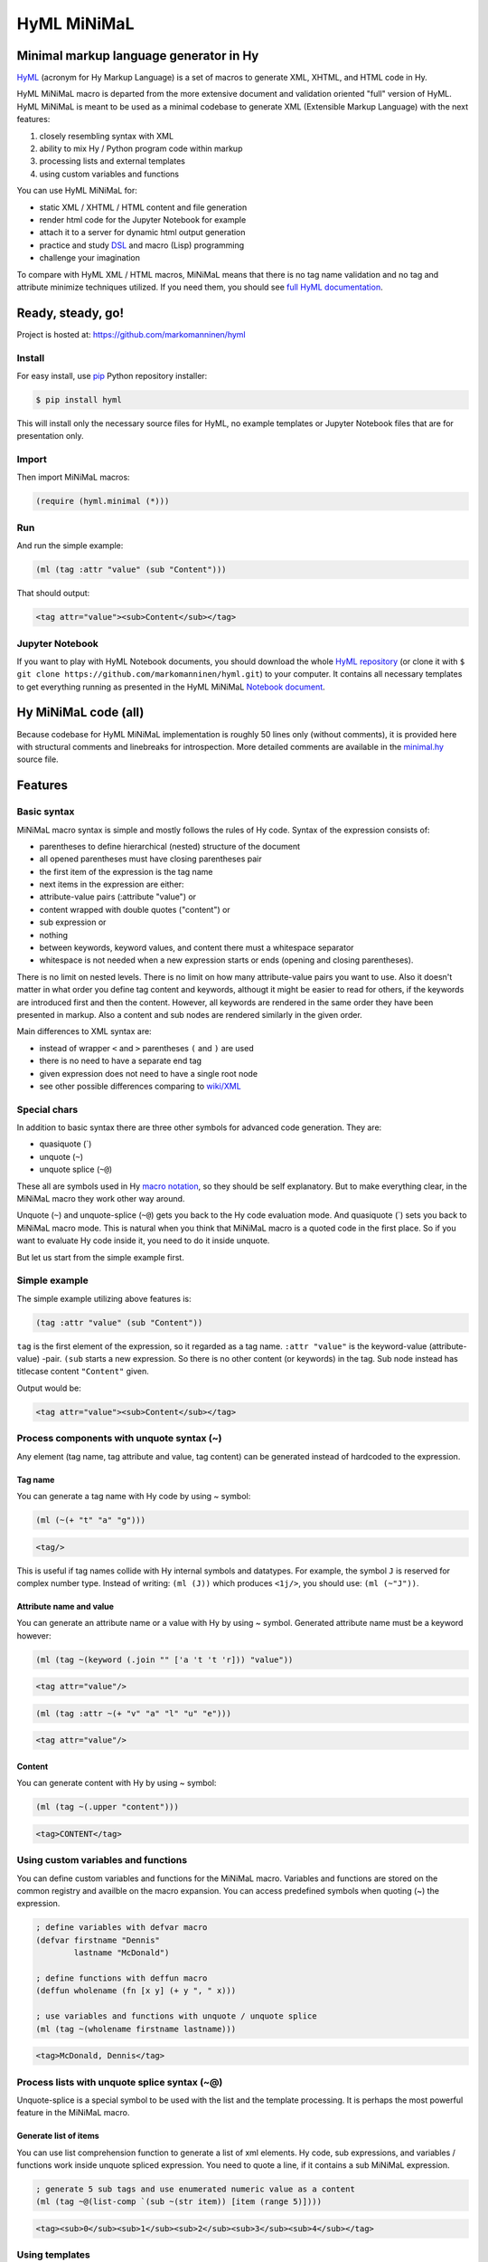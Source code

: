 
HyML MiNiMaL
============

Minimal markup language generator in Hy
---------------------------------------

`HyML <https://github.com/markomanninen/hyml>`__ (acronym for Hy Markup
Language) is a set of macros to generate XML, XHTML, and HTML code in
Hy.

HyML MiNiMaL macro is departed from the more extensive document and
validation oriented "full" version of HyML. HyML MiNiMaL is meant to be
used as a minimal codebase to generate XML (Extensible Markup Language)
with the next features:

1. closely resembling syntax with XML
2. ability to mix Hy / Python program code within markup
3. processing lists and external templates
4. using custom variables and functions

You can use HyML MiNiMaL for:

-  static XML / XHTML / HTML content and file generation
-  render html code for the Jupyter Notebook for example
-  attach it to a server for dynamic html output generation
-  practice and study
   `DSL <https://en.wikipedia.org/wiki/Domain-specific_language>`__ and
   macro (Lisp) programming
-  challenge your imagination

To compare with HyML XML / HTML macros, MiNiMaL means that there is
no tag name validation and no tag and attribute minimize techniques
utilized. If you need them, you should see `full HyML
documentation <http://hyml.readthedocs.io/en/latest/#>`__.

Ready, steady, go!
------------------

Project is hosted at: https://github.com/markomanninen/hyml

Install
~~~~~~~

For easy install, use
`pip <https://pip.pypa.io/en/stable/installing/>`__ Python repository
installer:

.. code-block:: shell

    $ pip install hyml

This will install only the necessary source files for HyML, no example
templates or Jupyter Notebook files that are for presentation only.

Import
~~~~~~

Then import MiNiMaL macros:

.. code-block:: hylang

    (require (hyml.minimal (*)))

Run
~~~

And run the simple example:

.. code-block:: hylang

    (ml (tag :attr "value" (sub "Content")))

That should output:

.. code-block:: xml

    <tag attr="value"><sub>Content</sub></tag>

Jupyter Notebook
~~~~~~~~~~~~~~~~

If you want to play with HyML Notebook documents, you should download
the whole `HyML
repository <https://github.com/markomanninen/hyml/archive/master.zip>`__
(or clone it with
``$ git clone https://github.com/markomanninen/hyml.git``) to your
computer. It contains all necessary templates to get everything running
as presented in the HyML MiNiMaL `Notebook document <http://nbviewer.jupyter.org/github/markomanninen/hyml/blob/master/HyML%20-%20Minimal.ipynb>`__.

Hy MiNiMaL code (all)
---------------------

Because codebase for HyML MiNiMaL implementation is roughly 50 lines
only (without comments), it is provided here with structural comments and 
linebreaks for introspection. More detailed comments are available in the
`minimal.hy <https://github.com/markomanninen/hyml/blob/master/hyml/minimal.hy>`__
source file.

.. code-block:: hylang
   :linenos:

    (eval-and-compile
      ; eval and compile variables, constants and functions for ml, defvar, deffun, and include macros

      ; global registry for variables and functions
      (setv variables-and-functions {})

      ; internal constants
      (def **keyword** "keyword")
      (def **unquote** "unquote")
      (def **splice** "unquote_splice")
      (def **unquote-splice** (, **unquote** **splice**))

      ; detach keywords and content from code expression
      (defn get-content-attributes [code]
        (setv content [] attributes [] kwd None)
        (for [item code]
             (do (if (and (= (first item) **unquote**)
                          (= (first (second item)) **keyword**))
                     (setv item (eval (second item))))
                 (if-not (keyword? item)
                   (if (none? kwd)
                       (.append content (parse-mnml item))
                       (.append attributes (, kwd (parse-mnml item)))))
                 (if (keyword? item) (setv kwd item) (setv kwd None))))
        (, content attributes))

      ; recursively parse expression
      (defn parse-mnml [code] 
        (if (coll? code)
            (do (setv tag (catch-tag (first code)))
                (if (in tag **unquote-splice**)
                    (if (= tag **unquote**)
                        (str (eval (second code) variables-and-functions))
                        (.join "" (map parse-mnml (eval (second code) variables-and-functions))))
                    (do (setv (, content attributes) (get-content-attributes (drop 1 code)))
                        (+ (tag-start tag attributes (empty? content))
                           (if (empty? content) ""
                               (+ (.join "" (map str content)) (+ "</" tag ">")))))))
            (if (none? code) "" (str code))))

      ; detach tag from expression
      (defn catch-tag [code]
        (if (and (iterable? code) (= (first code) **unquote**))
            (eval (second code))
            (try (name (eval code))
                 (except (e Exception) (str code)))))

      ; concat attributes
      (defn tag-attributes [attr]
        (if (empty? attr) ""
            (+ " " (.join " " (list-comp
              (% "%s=\"%s\"" (, (name kwd) (name value))) [[kwd value] attr])))))

      ; create start tag
      (defn tag-start [tag-name attr short]
        (+ "<" tag-name (tag-attributes attr) (if short "/>" ">"))))

    ; global variable registry handler
    (defmacro defvar [&rest args]
      (setv l (len args) i 0)
      (while (< i l) (do
        (assoc variables-and-functions (get args i) (get args (inc i)))
        (setv i (+ 2 i)))))

    ; global function registry handler
    (defmacro deffun [name func]
      (assoc variables-and-functions name (eval func)))

    ; include functionality for template engine
    (defmacro include [template]
      `(do (import [hy.importer [tokenize]])
           (with [f (open ~template)]
             (tokenize (+ "~@`(" (f.read) ")")))))

    ; main MiNiMaL macro to be used. passes code to parse-mnml
    (defmacro ml [&rest code]
      (.join "" (map parse-mnml code)))


Features
--------

Basic syntax
~~~~~~~~~~~~

MiNiMaL macro syntax is simple and mostly follows the rules of Hy
code. Syntax of the expression consists of:

-  parentheses to define hierarchical (nested) structure of the document
-  all opened parentheses must have closing parentheses pair
-  the first item of the expression is the tag name
-  next items in the expression are either:
-  attribute-value pairs (:attribute "value") or
-  content wrapped with double quotes ("content") or
-  sub expression or
-  nothing
-  between keywords, keyword values, and content there must a whitespace
   separator
-  whitespace is not needed when a new expression starts or ends
   (opening and closing parentheses).

There is no limit on nested levels. There is no limit on how many
attribute-value pairs you want to use. Also it doesn't matter in what
order you define tag content and keywords, althougt it might be easier
to read for others, if the keywords are introduced first and then the
content. However, all keywords are rendered in the same order they have
been presented in markup. Also a content and sub nodes are rendered
similarly in the given order.

Main differences to XML syntax are:

-  instead of wrapper ``<`` and ``>`` parentheses ``(`` and ``)`` are
   used
-  there is no need to have a separate end tag
-  given expression does not need to have a single root node
-  see other possible differences comparing to
   `wiki/XML <https://en.wikipedia.org/wiki/XML#Well-formedness_and_error-handling>`__

Special chars
~~~~~~~~~~~~~

In addition to basic syntax there are three other symbols for advanced
code generation. They are:

-  quasiquote (\`)
-  unquote (``~``)
-  unquote splice (``~@``)

These all are symbols used in Hy `macro
notation <http://docs.hylang.org/en/latest/language/api.html#quasiquote>`__,
so they should be self explanatory. But to make everything clear, in the
MiNiMaL macro they work other way around.

Unquote (``~``) and unquote-splice (``~@``) gets you back to the Hy code
evaluation mode. And quasiquote (\`) sets you back to MiNiMaL macro
mode. This is natural when you think that MiNiMaL macro is a quoted
code in the first place. So if you want to evaluate Hy code inside it,
you need to do it inside unquote.

But let us start from the simple example first.

Simple example
~~~~~~~~~~~~~~

The simple example utilizing above features is:

.. code-block:: hylang

    (tag :attr "value" (sub "Content"))

``tag`` is the first element of the expression, so it regarded as a tag
name. ``:attr "value"`` is the keyword-value (attribute-value) -pair.
``(sub`` starts a new expression. So there is no other content (or
keywords) in the tag. Sub node instead has titlecase content
``"Content"`` given.

Output would be:

.. code-block:: xml

    <tag attr="value"><sub>Content</sub></tag>

Process components with unquote syntax (~)
~~~~~~~~~~~~~~~~~~~~~~~~~~~~~~~~~~~~~~~~~~

Any element (tag name, tag attribute and value, tag content) can be generated instead of hardcoded to the expression.

Tag name
^^^^^^^^

You can generate a tag name with Hy code by using ~ symbol:

.. code-block:: hylang

    (ml (~(+ "t" "a" "g")))




.. code-block:: xml

    <tag/>



This is useful if tag names collide with Hy internal symbols and
datatypes. For example, the symbol ``J`` is reserved for complex number
type. Instead of writing: ``(ml (J))`` which produces ``<1j/>``, you
should use: ``(ml (~"J"))``.

Attribute name and value
^^^^^^^^^^^^^^^^^^^^^^^^

You can generate an attribute name or a value with Hy by using ~ symbol.
Generated attribute name must be a keyword however:

.. code-block:: hylang

    (ml (tag ~(keyword (.join "" ['a 't 't 'r])) "value"))




.. code-block:: xml

    <tag attr="value"/>



.. code-block:: hylang

    (ml (tag :attr ~(+ "v" "a" "l" "u" "e")))




.. code-block:: xml

    <tag attr="value"/>



Content
^^^^^^^

You can generate content with Hy by using ~ symbol:

.. code-block:: hylang

    (ml (tag ~(.upper "content")))




.. code-block:: xml

    <tag>CONTENT</tag>



Using custom variables and functions
~~~~~~~~~~~~~~~~~~~~~~~~~~~~~~~~~~~~

You can define custom variables and functions for the MiNiMaL macro.
Variables and functions are stored on the common registry and availble
on the macro expansion. You can access predefined symbols when quoting
(~) the expression.

.. code-block:: hylang

    ; define variables with defvar macro
    (defvar firstname "Dennis"
            lastname "McDonald")

    ; define functions with deffun macro
    (deffun wholename (fn [x y] (+ y ", " x)))

    ; use variables and functions with unquote / unquote splice
    (ml (tag ~(wholename firstname lastname)))




.. code-block:: xml

    <tag>McDonald, Dennis</tag>



Process lists with unquote splice syntax (~@)
~~~~~~~~~~~~~~~~~~~~~~~~~~~~~~~~~~~~~~~~~~~~~

Unquote-splice is a special symbol to be used with the list and the
template processing. It is perhaps the most powerful feature in the
MiNiMaL macro.

Generate list of items
^^^^^^^^^^^^^^^^^^^^^^

You can use list comprehension function to generate a list of xml
elements. Hy code, sub expressions, and variables / functions work
inside unquote spliced expression. You need to quote a line, if it
contains a sub MiNiMaL expression.

.. code-block:: hylang

    ; generate 5 sub tags and use enumerated numeric value as a content
    (ml (tag ~@(list-comp `(sub ~(str item)) [item (range 5)])))




.. code-block:: xml

    <tag><sub>0</sub><sub>1</sub><sub>2</sub><sub>3</sub><sub>4</sub></tag>



Using templates
~~~~~~~~~~~~~~~

Let us first show the template content existing in the external file:

.. code-block:: hylang

    (with [f (open "note.hy")] (print (f.read)))


.. code-block:: hylang

    (note :src "https://www.w3schools.com/xml/note.xml"
      (to ~to)
      (from ~from)
      (heading ~heading)
      (body ~body))
    

Then we will define variables and a function to be used inside
MiNiMaL macro:

.. code-block:: hylang

    (defvar to "Tove"
            from "Jani"
            heading "Reminder"
            body "Don't forget me this weekend!")

And finally include and render the template:

.. code-block:: hylang

    (import (hyml.helpers (indent)))
    (print (indent (ml ~@(include "note.hy"))))


.. code-block:: xml

    <note src="https://www.w3schools.com/xml/note.xml">
    	<to>Tove</to>
    	<from>Jani</from>
    	<heading>Reminder</heading>
    	<body>Don't forget me this weekend!</body>
    </note>
    

Special features
----------------

These are not deliberately implemented features, but a conequence of the
HyML MiNiMaL implementation and how Hy works.

Nested MiNiMaL macros
~~~~~~~~~~~~~~~~~~~~~~~~~

It is possible to call MiNiMaL macro again inside unquoted code:

.. code-block:: hylang

    (ml (tag ~(+ "Generator inside: " (ml (sub "content")))))




.. code-block:: xml

    <tag>Generator inside: <sub>content</sub></tag>



Test main features
------------------

Assert tests for all main features presented above. There should be no
output after running these. If there is, then there is a problem!

.. code-block:: hylang

    (assert (= (ml ("")) "</>"))
    (assert (= (ml (tag)) "<tag/>"))
    (assert (= (ml (TAG)) "<TAG/>"))
    (assert (= (ml (~(.upper "tag"))) "<TAG/>"))
    (assert (= (ml (tag "")) "<tag></tag>"))
    (assert (= (ml (tag "content")) "<tag>content</tag>"))
    (assert (= (ml (tag "CONTENT")) "<tag>CONTENT</tag>"))
    (assert (= (ml (tag ~(.upper "content"))) "<tag>CONTENT</tag>"))
    (assert (= (ml (tag :attr "val")) "<tag attr=\"val\"/>"))
    (assert (= (ml (tag ~(keyword "attr") "val")) "<tag attr=\"val\"/>"))
    (assert (= (ml (tag :attr "val" "")) "<tag attr=\"val\"></tag>"))
    (assert (= (ml (tag :attr "val" "content")) "<tag attr=\"val\">content</tag>"))
    (assert (= (ml (tag :ATTR "val")) "<tag ATTR=\"val\"/>"))
    (assert (= (ml (tag ~(keyword (.upper "attr")) "val")) "<tag ATTR=\"val\"/>"))
    (assert (= (ml (tag :attr "VAL")) "<tag attr=\"VAL\"/>"))
    (assert (= (ml (tag :attr ~(.upper "val"))) "<tag attr=\"VAL\"/>"))
    (assert (= (ml (tag (sub))) "<tag><sub/></tag>"))
    (assert (= (ml (tag ~@(list-comp `(sub ~(str item)) [item [1 2 3]])))
               "<tag><sub>1</sub><sub>2</sub><sub>3</sub></tag>"))
    
    (defvar x "variable")
    (assert (= (ml (tag ~x)) "<tag>variable</tag>"))
    
    (deffun f (fn [x] x))
    (assert (= (ml (tag ~(f "function"))) "<tag>function</tag>"))
    
    (with [f (open "test.hy" "w")] (f.write "(tag)"))
    (assert (= (ml ~@(include "test.hy")) "<tag/>"))
    
    ; special
    (assert (= (ml (J)) "<1j/>"))

The `MIT <http://choosealicense.com/licenses/mit/>`__ License
-------------------------------------------------------------

Copyright (c) 2017 Marko Manninen
